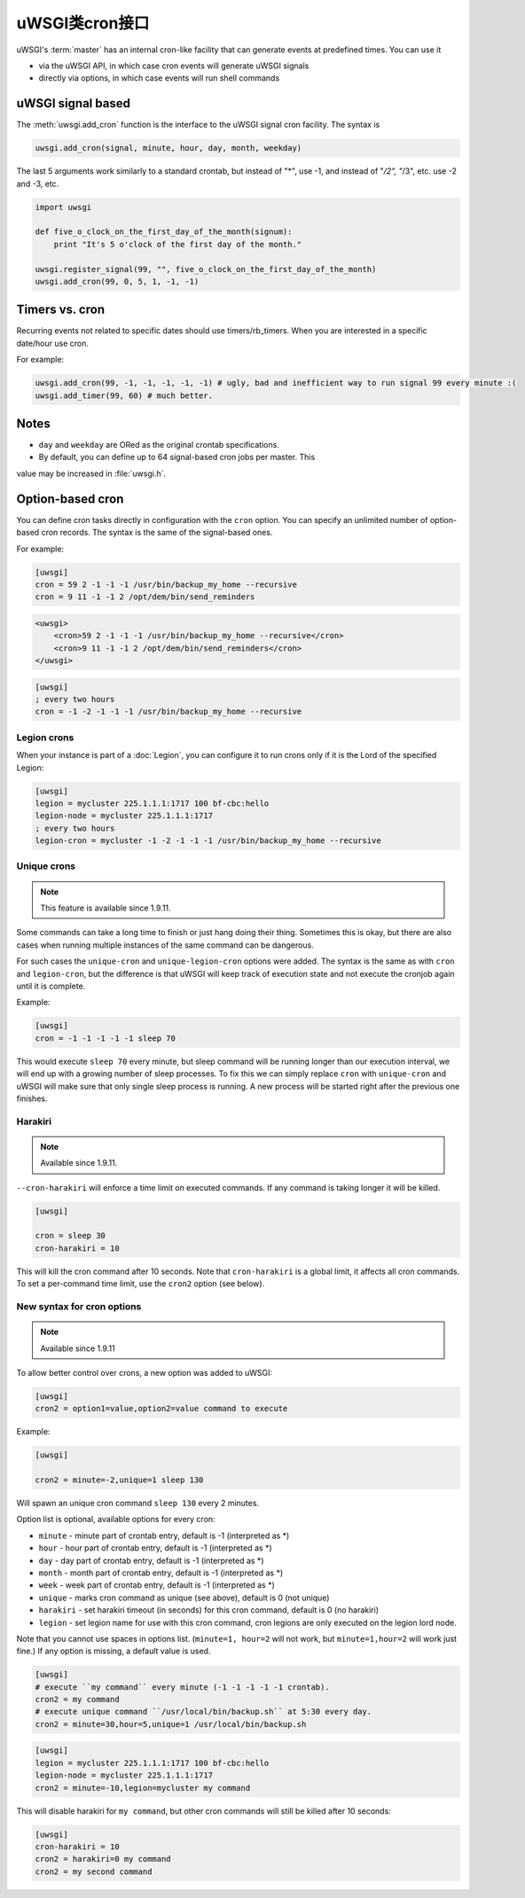 uWSGI类cron接口
=============================

uWSGI's :term:`master` has an internal cron-like facility that can generate
events at predefined times.  You can use it

* via the uWSGI API, in which case cron events will generate uWSGI signals
* directly via options, in which case events will run shell commands

uWSGI signal based
------------------

The :meth:`uwsgi.add_cron` function is the interface to the uWSGI signal cron
facility.  The syntax is 

.. code-block:: py

    uwsgi.add_cron(signal, minute, hour, day, month, weekday)

The last 5 arguments work similarly to a standard crontab, but instead of "*",
use -1, and instead of "*/2", "*/3", etc. use -2 and -3, etc.

.. code-block:: py

    import uwsgi
    
    def five_o_clock_on_the_first_day_of_the_month(signum):
        print "It's 5 o'clock of the first day of the month."
    
    uwsgi.register_signal(99, "", five_o_clock_on_the_first_day_of_the_month)
    uwsgi.add_cron(99, 0, 5, 1, -1, -1)


Timers vs. cron
---------------

Recurring events not related to specific dates should use timers/rb_timers.
When you are interested in a specific date/hour use cron.

For example:

.. code-block:: py

    uwsgi.add_cron(99, -1, -1, -1, -1, -1) # ugly, bad and inefficient way to run signal 99 every minute :(
    uwsgi.add_timer(99, 60) # much better.

Notes
-----

* ``day`` and ``weekday`` are ORed as the original crontab specifications.
* By default, you can define up to 64 signal-based cron jobs per master. This
value may be increased in :file:`uwsgi.h`.

Option-based cron
-----------------

You can define cron tasks directly in configuration with the ``cron`` option.
You can specify an unlimited number of option-based cron records. The syntax is
the same of the signal-based ones.

For example:

.. code-block:: ini

    [uwsgi]
    cron = 59 2 -1 -1 -1 /usr/bin/backup_my_home --recursive
    cron = 9 11 -1 -1 2 /opt/dem/bin/send_reminders

.. code-block:: xml

    <uwsgi>
        <cron>59 2 -1 -1 -1 /usr/bin/backup_my_home --recursive</cron>
        <cron>9 11 -1 -1 2 /opt/dem/bin/send_reminders</cron>
    </uwsgi>

.. code-block:: ini

   [uwsgi]
   ; every two hours
   cron = -1 -2 -1 -1 -1 /usr/bin/backup_my_home --recursive

Legion crons
************

When your instance is part of a :doc:`Legion`, you can configure it to run
crons only if it is the Lord of the specified Legion:

.. code-block:: ini

   [uwsgi]
   legion = mycluster 225.1.1.1:1717 100 bf-cbc:hello
   legion-node = mycluster 225.1.1.1:1717
   ; every two hours
   legion-cron = mycluster -1 -2 -1 -1 -1 /usr/bin/backup_my_home --recursive

Unique crons
************

.. note:: This feature is available since 1.9.11.


Some commands can take a long time to finish or just hang doing their thing. Sometimes this is okay, but there are also cases when running multiple instances of the same command can be dangerous.

For such cases the ``unique-cron`` and ``unique-legion-cron`` options were added. The syntax is the same as with ``cron`` and ``legion-cron``, but the difference is that uWSGI will keep track of execution state and not execute the cronjob again until it is complete.

Example:

.. code-block:: ini

   [uwsgi]
   cron = -1 -1 -1 -1 -1 sleep 70

This would execute ``sleep 70`` every minute, but sleep command will be running longer than our execution interval, we will end up with a growing number of sleep processes.
To fix this we can simply replace ``cron`` with ``unique-cron`` and uWSGI will make sure that only single sleep process is running. A new process will be started right after the previous one finishes.

Harakiri
********

.. note:: Available since 1.9.11.

``--cron-harakiri`` will enforce a time limit on executed commands. If any command is taking longer it will be killed.

.. code-block:: ini

   [uwsgi]

   cron = sleep 30
   cron-harakiri = 10

This will kill the cron command after 10 seconds. Note that ``cron-harakiri`` is a global limit, it affects all cron commands. To set a per-command time limit, use the ``cron2`` option (see below).

New syntax for cron options
***************************

.. note:: Available since 1.9.11

To allow better control over crons, a new option was added to uWSGI:

.. code-block:: ini

   [uwsgi]
   cron2 = option1=value,option2=value command to execute

Example:

.. code-block:: ini

   [uwsgi]

   cron2 = minute=-2,unique=1 sleep 130

Will spawn an unique cron command ``sleep 130`` every 2 minutes.

Option list is optional, available options for every cron:

* ``minute`` - minute part of crontab entry, default is -1 (interpreted as *)
* ``hour`` - hour part of crontab entry, default is -1 (interpreted as *)
* ``day`` - day part of crontab entry, default is -1 (interpreted as *)
* ``month`` - month part of crontab entry, default is -1 (interpreted as *)
* ``week`` - week part of crontab entry, default is -1 (interpreted as *)
* ``unique`` - marks cron command as unique (see above), default is 0 (not unique)
* ``harakiri`` - set harakiri timeout (in seconds) for this cron command, default is 0 (no harakiri)
* ``legion`` - set legion name for use with this cron command, cron legions are only executed on the legion lord node.

Note that you cannot use spaces in options list. (``minute=1, hour=2`` will not work, but ``minute=1,hour=2`` will work just fine.)
If any option is missing, a default value is used.

.. code-block:: ini

   [uwsgi]
   # execute ``my command`` every minute (-1 -1 -1 -1 -1 crontab).
   cron2 = my command
   # execute unique command ``/usr/local/bin/backup.sh`` at 5:30 every day.
   cron2 = minute=30,hour=5,unique=1 /usr/local/bin/backup.sh


.. code-block:: ini

   [uwsgi]
   legion = mycluster 225.1.1.1:1717 100 bf-cbc:hello
   legion-node = mycluster 225.1.1.1:1717
   cron2 = minute=-10,legion=mycluster my command

This will disable harakiri for ``my command``, but other cron commands will still be killed after 10 seconds: 

.. code-block:: ini

   [uwsgi]
   cron-harakiri = 10
   cron2 = harakiri=0 my command
   cron2 = my second command



